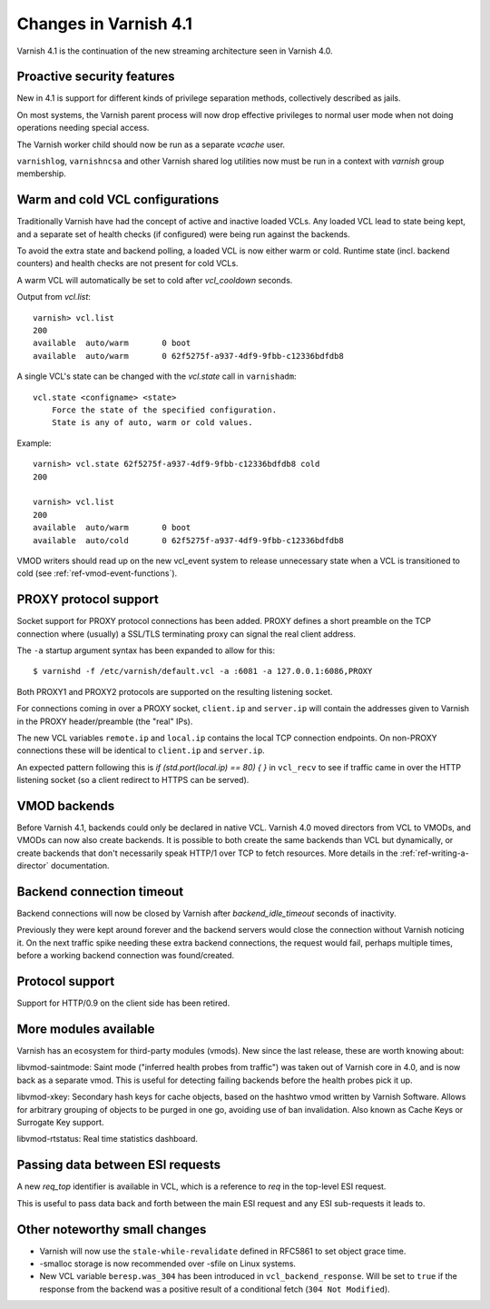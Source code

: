 .. _whatsnew_changes_4_1:

Changes in Varnish 4.1
======================

Varnish 4.1 is the continuation of the new streaming architecture seen
in Varnish 4.0.


Proactive security features
---------------------------

New in 4.1 is support for different kinds of privilege separation methods,
collectively described as jails.

On most systems, the Varnish parent process will now drop effective
privileges to normal user mode when not doing operations needing special
access.

The Varnish worker child should now be run as a separate `vcache` user.

``varnishlog``, ``varnishncsa`` and other Varnish shared log utilities
now must be run in a context with `varnish` group membership.


Warm and cold VCL configurations
--------------------------------

Traditionally Varnish have had the concept of active and inactive
loaded VCLs.  Any loaded VCL lead to state being kept, and a separate
set of health checks (if configured) were being run against the backends.

To avoid the extra state and backend polling, a loaded VCL is now either
warm or cold. Runtime state (incl. backend counters) and health checks
are not present for cold VCLs.

A warm VCL will automatically be set to cold after `vcl_cooldown` seconds.

Output from `vcl.list`::

    varnish> vcl.list
    200
    available  auto/warm       0 boot
    available  auto/warm       0 62f5275f-a937-4df9-9fbb-c12336bdfdb8


A single VCL's state can be changed with the `vcl.state` call in
``varnishadm``::

    vcl.state <configname> <state>
        Force the state of the specified configuration.
        State is any of auto, warm or cold values.

Example::


    varnish> vcl.state 62f5275f-a937-4df9-9fbb-c12336bdfdb8 cold
    200

    varnish> vcl.list
    200
    available  auto/warm       0 boot
    available  auto/cold       0 62f5275f-a937-4df9-9fbb-c12336bdfdb8


VMOD writers should read up on the new vcl_event system to
release unnecessary state when a VCL is transitioned to cold (see
:ref:`ref-vmod-event-functions`).


PROXY protocol support
----------------------

Socket support for PROXY protocol connections has been added. PROXY
defines a short preamble on the TCP connection where (usually) a SSL/TLS
terminating proxy can signal the real client address.

The ``-a`` startup argument syntax has been expanded to allow for this::

    $ varnishd -f /etc/varnish/default.vcl -a :6081 -a 127.0.0.1:6086,PROXY

Both PROXY1 and PROXY2 protocols are supported on the resulting listening
socket.

For connections coming in over a PROXY socket, ``client.ip`` and
``server.ip`` will contain the addresses given to Varnish in the PROXY
header/preamble (the "real" IPs).

The new VCL variables ``remote.ip`` and ``local.ip`` contains the local
TCP connection endpoints. On non-PROXY connections these will be identical
to ``client.ip`` and ``server.ip``.

An expected pattern following this is `if (std.port(local.ip) == 80) { }`
in ``vcl_recv`` to see if traffic came in over the HTTP listening socket
(so a client redirect to HTTPS can be served).


VMOD backends
-------------

Before Varnish 4.1, backends could only be declared in native VCL. Varnish
4.0 moved directors from VCL to VMODs, and VMODs can now also create
backends. It is possible to both create the same backends than VCL but
dynamically, or create backends that don't necessarily speak HTTP/1 over
TCP to fetch resources. More details in the :ref:`ref-writing-a-director`
documentation.


Backend connection timeout
--------------------------

Backend connections will now be closed by Varnish after `backend_idle_timeout`
seconds of inactivity.

Previously they were kept around forever and the backend servers would close
the connection without Varnish noticing it. On the next traffic spike needing
these extra backend connections, the request would fail, perhaps multiple
times, before a working backend connection was found/created.


Protocol support
----------------

Support for HTTP/0.9 on the client side has been retired.


More modules available
----------------------

Varnish has an ecosystem for third-party modules (vmods). New since
the last release, these are worth knowing about:

libvmod-saintmode: Saint mode ("inferred health probes from traffic") was taken
out of Varnish core in 4.0, and is now back as a separate vmod. This is useful
for detecting failing backends before the health probes pick it up.

libvmod-xkey: Secondary hash keys for cache objects, based on the hashtwo vmod
written by Varnish Software. Allows for arbitrary grouping of objects to be
purged in one go, avoiding use of ban invalidation. Also known as Cache Keys or
Surrogate Key support.

libvmod-rtstatus: Real time statistics dashboard.


Passing data between ESI requests
---------------------------------

A new `req_top` identifier is available in VCL, which is a reference to
`req` in the top-level ESI request.

This is useful to pass data back and forth between the main ESI request
and any ESI sub-requests it leads to.


Other noteworthy small changes
------------------------------

* Varnish will now use the ``stale-while-revalidate`` defined in RFC5861
  to set object grace time.
* -smalloc storage is now recommended over -sfile on Linux systems.
* New VCL variable ``beresp.was_304`` has been introduced in
  ``vcl_backend_response``. Will be set to ``true`` if the response
  from the backend was a positive result of a conditional fetch (``304
  Not Modified``).

